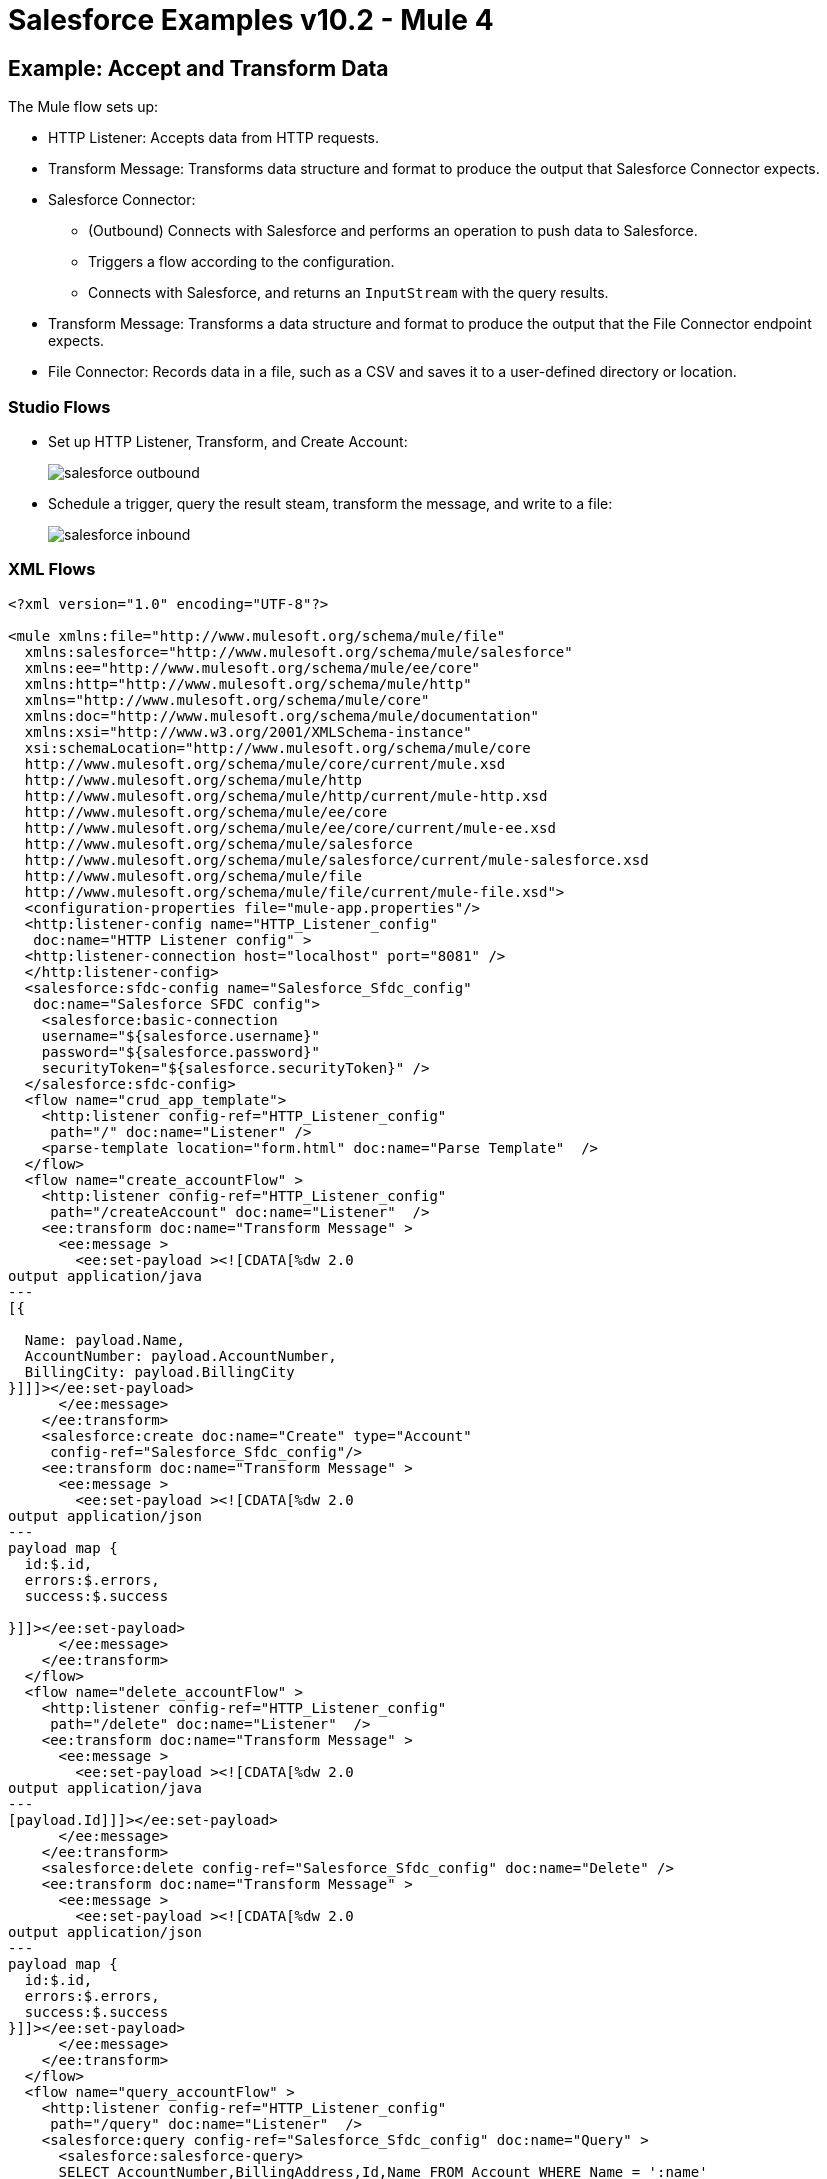 = Salesforce Examples v10.2 - Mule 4
:page-aliases: connectors::salesforce/salesforce-connector-examples.adoc

[[accandtrans]]
== Example: Accept and Transform Data

The Mule flow sets up:

* HTTP Listener: Accepts data from HTTP requests.
* Transform Message: Transforms data structure and format to produce the output that Salesforce Connector expects.
* Salesforce Connector:
+
** (Outbound) Connects with Salesforce and performs an operation to push data to Salesforce.
** Triggers a flow according to the configuration.
** Connects with Salesforce, and returns an `InputStream` with the query results.
* Transform Message: Transforms a data structure and format to produce the output that the File Connector endpoint expects.
* File Connector: Records data in a file, such as a CSV and saves it to a user-defined directory or location.

=== Studio Flows

* Set up HTTP Listener, Transform, and Create Account:
+
image::salesforce-outbound.png[]
+
* Schedule a trigger, query the result steam, transform the message, and write to a file:
+
image::salesforce-inbound.png[]

=== XML Flows

[source,xml,linenums]
----
<?xml version="1.0" encoding="UTF-8"?>

<mule xmlns:file="http://www.mulesoft.org/schema/mule/file"
  xmlns:salesforce="http://www.mulesoft.org/schema/mule/salesforce"
  xmlns:ee="http://www.mulesoft.org/schema/mule/ee/core"
  xmlns:http="http://www.mulesoft.org/schema/mule/http"
  xmlns="http://www.mulesoft.org/schema/mule/core"
  xmlns:doc="http://www.mulesoft.org/schema/mule/documentation"
  xmlns:xsi="http://www.w3.org/2001/XMLSchema-instance"
  xsi:schemaLocation="http://www.mulesoft.org/schema/mule/core
  http://www.mulesoft.org/schema/mule/core/current/mule.xsd
  http://www.mulesoft.org/schema/mule/http
  http://www.mulesoft.org/schema/mule/http/current/mule-http.xsd
  http://www.mulesoft.org/schema/mule/ee/core
  http://www.mulesoft.org/schema/mule/ee/core/current/mule-ee.xsd
  http://www.mulesoft.org/schema/mule/salesforce
  http://www.mulesoft.org/schema/mule/salesforce/current/mule-salesforce.xsd
  http://www.mulesoft.org/schema/mule/file
  http://www.mulesoft.org/schema/mule/file/current/mule-file.xsd">
  <configuration-properties file="mule-app.properties"/>
  <http:listener-config name="HTTP_Listener_config"
   doc:name="HTTP Listener config" >
  <http:listener-connection host="localhost" port="8081" />
  </http:listener-config>
  <salesforce:sfdc-config name="Salesforce_Sfdc_config"
   doc:name="Salesforce SFDC config">
    <salesforce:basic-connection
    username="${salesforce.username}"
    password="${salesforce.password}"
    securityToken="${salesforce.securityToken}" />
  </salesforce:sfdc-config>
  <flow name="crud_app_template">
    <http:listener config-ref="HTTP_Listener_config"
     path="/" doc:name="Listener" />
    <parse-template location="form.html" doc:name="Parse Template"  />
  </flow>
  <flow name="create_accountFlow" >
    <http:listener config-ref="HTTP_Listener_config"
     path="/createAccount" doc:name="Listener"  />
    <ee:transform doc:name="Transform Message" >
      <ee:message >
        <ee:set-payload ><![CDATA[%dw 2.0
output application/java
---
[{

  Name: payload.Name,
  AccountNumber: payload.AccountNumber,
  BillingCity: payload.BillingCity
}]]]></ee:set-payload>
      </ee:message>
    </ee:transform>
    <salesforce:create doc:name="Create" type="Account"
     config-ref="Salesforce_Sfdc_config"/>
    <ee:transform doc:name="Transform Message" >
      <ee:message >
        <ee:set-payload ><![CDATA[%dw 2.0
output application/json
---
payload map {
  id:$.id,
  errors:$.errors,
  success:$.success

}]]></ee:set-payload>
      </ee:message>
    </ee:transform>
  </flow>
  <flow name="delete_accountFlow" >
    <http:listener config-ref="HTTP_Listener_config"
     path="/delete" doc:name="Listener"  />
    <ee:transform doc:name="Transform Message" >
      <ee:message >
        <ee:set-payload ><![CDATA[%dw 2.0
output application/java
---
[payload.Id]]]></ee:set-payload>
      </ee:message>
    </ee:transform>
    <salesforce:delete config-ref="Salesforce_Sfdc_config" doc:name="Delete" />
    <ee:transform doc:name="Transform Message" >
      <ee:message >
        <ee:set-payload ><![CDATA[%dw 2.0
output application/json
---
payload map {
  id:$.id,
  errors:$.errors,
  success:$.success
}]]></ee:set-payload>
      </ee:message>
    </ee:transform>
  </flow>
  <flow name="query_accountFlow" >
    <http:listener config-ref="HTTP_Listener_config"
     path="/query" doc:name="Listener"  />
    <salesforce:query config-ref="Salesforce_Sfdc_config" doc:name="Query" >
      <salesforce:salesforce-query>
      SELECT AccountNumber,BillingAddress,Id,Name FROM Account WHERE Name = ':name'
      </salesforce:salesforce-query>
      <salesforce:parameters ><![CDATA[#[output application/java
---
{
  name : payload.name
}]]]></salesforce:parameters>
    </salesforce:query>
    <ee:transform doc:name="Transform Message"  >
      <ee:message >
        <ee:set-payload ><![CDATA[%dw 2.0
output application/json
---
payload map {
    AccountNumber:$.AccountNumber,
    BillingAddress:$.BillingAddress,
    Id:$.Id,
    Name:$.Name
}]]></ee:set-payload>
      </ee:message>
    </ee:transform>
  </flow>
  <flow name="update_accountFlow" >
    <http:listener config-ref="HTTP_Listener_config"
     path="/update" doc:name="Listener"  />
    <ee:transform doc:name="Transform Message"  >
      <ee:message >
        <ee:set-payload ><![CDATA[%dw 2.0
output application/java
---
[{

  Name: payload.Name,
  AccountNumber: payload.AccountNumber,
  Id:payload.Id
}]]]></ee:set-payload>
      </ee:message>
    </ee:transform>
    <salesforce:update config-ref="Salesforce_Sfdc_config"
     type="Account" doc:name="Update"  />
    <ee:transform doc:name="Transform Message" >
      <ee:message >
        <ee:set-payload ><![CDATA[%dw 2.0
output application/json
---
payload map {
  id:$.id,
  errors:$.errors,
  success:$.success
}]]></ee:set-payload>
      </ee:message>
    </ee:transform>
  </flow>
  <flow name="upsert_accountFlow" >
    <http:listener config-ref="HTTP_Listener_config"
     path="/upsert" doc:name="Listener" />
    <ee:transform doc:name="Transform Message" >
      <ee:message >
        <ee:set-payload ><![CDATA[%dw 2.0
output application/java
---
[{

  Name: payload.Name,
  AccountNumber: payload.AccountNumber,
  Id:payload.Id
}]]]></ee:set-payload>
      </ee:message>
    </ee:transform>
    <salesforce:upsert config-ref="Salesforce_Sfdc_config"
    externalIdFieldName="Id" type="Account" doc:name="Upsert" />
    <ee:transform doc:name="Transform Message" >
      <ee:message >
        <ee:set-payload ><![CDATA[%dw 2.0
output application/json
---
payload map {
  id:$.id,
  errors:$.errors,
  success:$.success,
  created:$.created

  }]]></ee:set-payload>
      </ee:message>
    </ee:transform>
  </flow>
  <flow name="find_duplicates_for_account_flow" >
    <http:listener config-ref="HTTP_Listener_config"
     path="/findDuplicates" doc:name="Listener" />
    <ee:transform doc:name="Transform Message" >
      <ee:message >
        <ee:set-payload ><![CDATA[%dw 2.0
output application/java
---
[
  payload
]]]></ee:set-payload>
      </ee:message>
    </ee:transform>
    <salesforce:find-duplicates config-ref="Salesforce_Sfdc_config"
     type="Account"
    doc:name="Find duplicates" />
    <ee:transform doc:name="Transform Message" >
      <ee:message >
        <ee:set-payload ><![CDATA[%dw 2.0
output application/json
---
{
  success: payload.success,
  duplicateResults: {
    (payload.duplicateResults map {
      matchRecords: $.matchResults
    }
    )
  },
  duplicateRuleEntityType: payload.duplicateRuleEntityType,
  duplicateRule: payload.duplicateRule,
  allowSave: payload.allowSave,
  errorMessage: payload.errorMessage
}]]></ee:set-payload>
      </ee:message>
    </ee:transform>
  </flow>
  <flow name="crud-appFlow" >
    <http:listener doc:name="Listener"
     config-ref="HTTP_Listener_config" path="/"/>
    <salesforce:convert-lead doc:name="Convert lead"
     config-ref="Salesforce_Sfdc_config"/>
  </flow>
</mule>
----

[[parentchild]]
== Example: Create or Update an Object With Parent Child Relationships

A Salesforce object can have standard or custom relationships between objects.

The relationships between the objects are usually one-to-many parent child relationships, but can be any link between two objects residing in Salesforce.

Creating or altering objects with relationships is challenging. This example shows how to create the object relationship structure in Salesforce to perform an upsert for an object using Salesforce Connector.

This example assumes two custom Salesforce object types: `Component__c` and `Plane__c`.

The `Component__c` and `Plane__c` objects must have a relationship with one another, and `Plane__r` specifies the name of the relationship between the two objects.

When you upsert `Component__c`, the POJO sent as input to Salesforce Connector looks like this:

[source,linenums]
----
[{
	// Component__c's fields ...
	Plane__r: {
		"type": "Plane__c",
		"Name": "Cobra"
	}
}]
----

In addition to the fields of the `Component__c` object that you want to create, you must specify the relationship with the parent `Plane__c` object in the `Plane__r` field. 

The value of the `Plane__r` field must be an object with two fields. In this example, there is: 

* A field named `type` with the referenced object type name (`Plane__c`) as its value. 
* A `Name` field with a value that identifies the correct instance (`Cobra) of `Plane__c` to reference. 

This means that the `Component__c` that you are upserting will have the entity `Plane__c` with the name `Cobra` as its parent. The `Plane__c` entity must already exist in your environment.

The following XML example shows how to upsert these objects:

[source,xml,linenums]
----
<?xml version="1.0" encoding="UTF-8"?>

<mule xmlns:ee="http://www.mulesoft.org/schema/mule/ee/core" xmlns:salesforce="http://www.mulesoft.org/schema/mule/salesforce"
	xmlns:http="http://www.mulesoft.org/schema/mule/http"
	xmlns="http://www.mulesoft.org/schema/mule/core" xmlns:doc="http://www.mulesoft.org/schema/mule/documentation" xmlns:xsi="http://www.w3.org/2001/XMLSchema-instance" xsi:schemaLocation="http://www.mulesoft.org/schema/mule/core http://www.mulesoft.org/schema/mule/core/current/mule.xsd
http://www.mulesoft.org/schema/mule/http http://www.mulesoft.org/schema/mule/http/current/mule-http.xsd
http://www.mulesoft.org/schema/mule/ee/core http://www.mulesoft.org/schema/mule/ee/core/current/mule-ee.xsd
http://www.mulesoft.org/schema/mule/salesforce http://www.mulesoft.org/schema/mule/salesforce/current/mule-salesforce.xsd">
	<http:listener-config name="HTTP_Listener_config" doc:name="HTTP Listener config" doc:id="88f6a4cd-e00a-46c6-b0a0-aaf99fb2dd74" >
		<http:listener-connection host="0.0.0.0" port="8081" />
	</http:listener-config>
	<salesforce:sfdc-config name="Salesforce_Config" doc:name="Salesforce Config" doc:id="5605405f-3c7b-40d9-bc64-af06ebdfc8dd" >
		<salesforce:basic-connection username="user" password="pass" securityToken="token" />
	</salesforce:sfdc-config>
	<flow name="Copy_of_idp-policy-benefitsFlow" doc:id="e26d68af-d4fb-45f3-9eaa-1f320ffba2b2" >
		<http:listener doc:name="Listener" doc:id="e8014cfd-3af7-43ca-99ef-cd231cda02fd" config-ref="HTTP_Listener_config" path="/" />
		<ee:transform doc:name="Transform Message" doc:id="a0353598-6084-4053-88ab-b2b67ecd4531" >
			<ee:message >
				<ee:set-payload ><![CDATA[%dw 2.0
output application/java
---
[{
	Name: "NewPlaneComponent",
	Plane__r: {
		"type": "Plane__c",
		"Name": "Cobra"
	}
}]]]></ee:set-payload>
			</ee:message>
		</ee:transform>
		<salesforce:upsert objectType="Component__c" doc:name="Upsert" doc:id="3bbdcfd6-09a4-43cf-bc75-19fb24ed33b1" config-ref="Salesforce_Config" externalIdFieldName="Id"/>
		<ee:transform doc:name="Transform Message" doc:id="ed6dcb06-ef6a-4332-a715-e2f27498801b" >
			<ee:message >
				<ee:set-payload ><![CDATA[%dw 2.0
output application/json
---
payload]]></ee:set-payload>
			</ee:message>
		</ee:transform>
	</flow>
</mule>
----

== See Also

* xref:connectors::introduction/introduction-to-anypoint-connectors.adoc[Introduction to Anypoint Connectors]
* https://help.mulesoft.com[MuleSoft Help Center]
